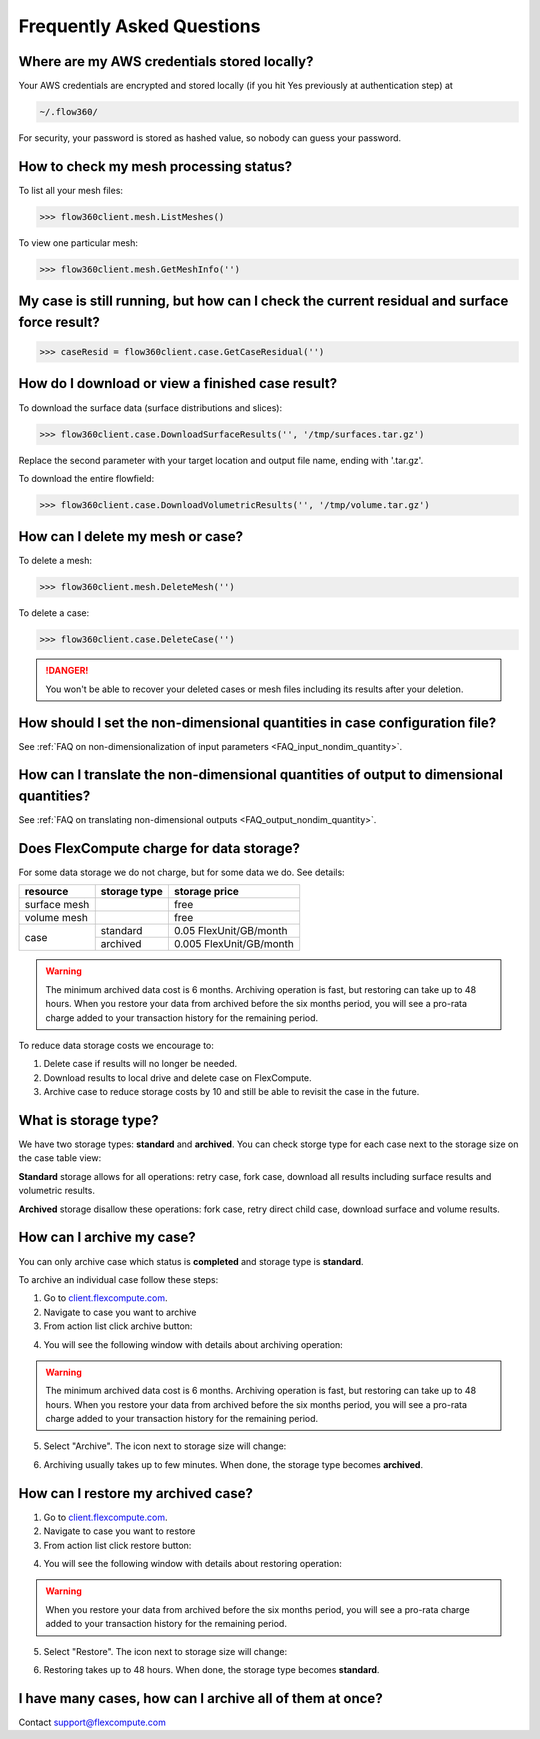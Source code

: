 Frequently Asked Questions
==========================


Where are my AWS credentials stored locally?
--------------------------------------------

Your AWS credentials are encrypted and stored locally (if you hit Yes previously at authentication step) at

.. code-block:: python

   ~/.flow360/

For security, your password is stored as hashed value, so nobody can guess your password.


How to check my mesh processing status?
---------------------------------------

To list all your mesh files:

.. code-block:: python

   >>> flow360client.mesh.ListMeshes()

To view one particular mesh:

.. code-block:: python

   >>> flow360client.mesh.GetMeshInfo('')


My case is still running, but how can I check the current residual and surface force result?
--------------------------------------------------------------------------------------------

.. code-block:: python

   >>> caseResid = flow360client.case.GetCaseResidual('')


How do I download or view a finished case result?
-------------------------------------------------

To download the surface data (surface distributions and slices):

.. code-block:: python

   >>> flow360client.case.DownloadSurfaceResults('', '/tmp/surfaces.tar.gz')

Replace the second parameter with your target location and output file name, ending with '.tar.gz'.

To download the entire flowfield:

.. code-block:: python

   >>> flow360client.case.DownloadVolumetricResults('', '/tmp/volume.tar.gz')


How can I delete my mesh or case?
---------------------------------

To delete a mesh:

.. code-block:: python

   >>> flow360client.mesh.DeleteMesh('')

To delete a case:

.. code-block:: python

   >>> flow360client.case.DeleteCase('')

.. danger::

   You won't be able to recover your deleted cases or mesh files including its results after your deletion.

How should I set the non-dimensional quantities in case configuration file?
----------------------------------------------------------------------------------

See :ref:`FAQ on non-dimensionalization of input parameters <FAQ_input_nondim_quantity>`.

How can I translate the non-dimensional quantities of output to dimensional quantities?
-----------------------------------------------------------------------------------------

See :ref:`FAQ on translating non-dimensional outputs <FAQ_output_nondim_quantity>`.


Does FlexCompute charge for data storage?
-----------------------------------------

For some data storage we do not charge, but for some data we do. See details:

+---------------+--------------+-------------------------+
| resource      | storage type | storage price           |
+===============+==============+=========================+
| surface mesh  |              | free                    |
+---------------+--------------+-------------------------+
| volume mesh   |              | free                    |
+---------------+--------------+-------------------------+
| case          | standard     | 0.05  FlexUnit/GB/month |
|               +--------------+-------------------------+
|               | archived     | 0.005 FlexUnit/GB/month |
+---------------+--------------+-------------------------+

.. warning::

   The minimum archived data cost is 6 months. Archiving operation is fast, but restoring can take up to 48 hours. When you restore your data from archived before the six months period, you will see a pro-rata charge added to your transaction history for the remaining period.

To reduce data storage costs we encourage to\:

1. Delete case if results will no longer be needed.
2. Download results to local drive and delete case on FlexCompute.
3. Archive case to reduce storage costs by 10 and still be able to revisit the case in the future.

What is storage type?
---------------------

We have two storage types\: **standard** and **archived**. You can check storge type for each case next to the storage size on the case table view:

.. image:: figs/standard_storage_icon.png
   :scale: 50%
   :align: center

.. image:: figs/archived_icon.png
   :scale: 50%
   :align: center

**Standard** storage allows for all operations: retry case, fork case, download all results including surface results and volumetric results.

**Archived** storage disallow these operations: fork case, retry direct child case, download surface and volume results.

How can I archive my case?
--------------------------

You can only archive case which status is **completed** and storage type is **standard**.

To archive an individual case follow these steps\:

1. Go to `client.flexcompute.com <https://client.flexcompute.com>`_.
2. Navigate to case you want to archive
3. From action list click archive button:

.. image:: figs/archive_action.png
   :scale: 50%
   :align: center

4. You will see the following window with details about archiving operation:

.. image:: figs/archive_message.png
   :scale: 50%
   :align: center

.. warning::

   The minimum archived data cost is 6 months. Archiving operation is fast, but restoring can take up to 48 hours. When you restore your data from archived before the six months period, you will see a pro-rata charge added to your transaction history for the remaining period.


5. Select "Archive". The icon next to storage size will change:

.. image:: figs/archiving_icon.png
   :scale: 50%
   :align: center

6. Archiving usually takes up to few minutes. When done, the storage type becomes **archived**.


How can I restore my archived case?
-----------------------------------

1. Go to `client.flexcompute.com <https://client.flexcompute.com>`_.
2. Navigate to case you want to restore
3. From action list click restore button:

.. image:: figs/restore_action.png
   :scale: 50%
   :align: center

4. You will see the following window with details about restoring operation:

.. image:: figs/restore_message.png
   :scale: 50%
   :align: center

.. warning::

   When you restore your data from archived before the six months period, you will see a pro-rata charge added to your transaction history for the remaining period.

5. Select "Restore". The icon next to storage size will change:

.. image:: figs/restoring_icon.png
   :scale: 50%
   :align: center

6. Restoring takes up to 48 hours. When done, the storage type becomes **standard**.


I have many cases, how can I archive all of them at once?
---------------------------------------------------------

Contact support@flexcompute.com



